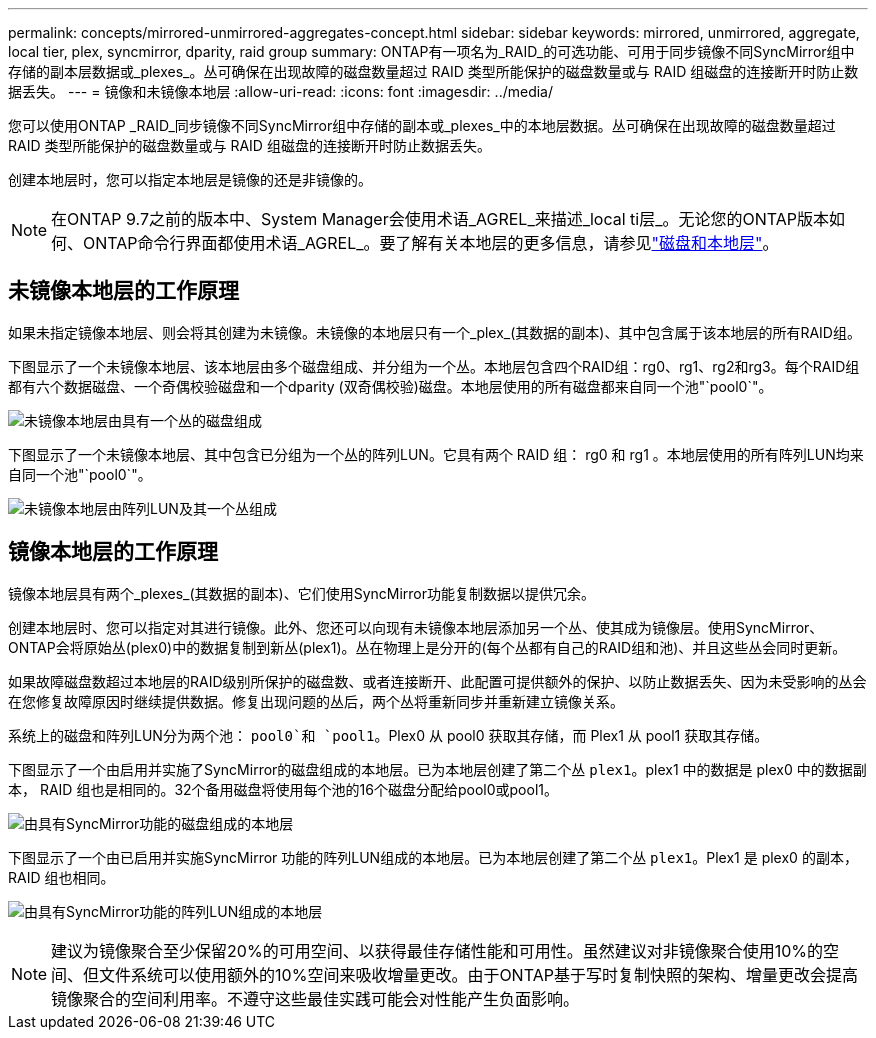 ---
permalink: concepts/mirrored-unmirrored-aggregates-concept.html 
sidebar: sidebar 
keywords: mirrored, unmirrored, aggregate, local tier, plex, syncmirror, dparity, raid group 
summary: ONTAP有一项名为_RAID_的可选功能、可用于同步镜像不同SyncMirror组中存储的副本层数据或_plexes_。丛可确保在出现故障的磁盘数量超过 RAID 类型所能保护的磁盘数量或与 RAID 组磁盘的连接断开时防止数据丢失。 
---
= 镜像和未镜像本地层
:allow-uri-read: 
:icons: font
:imagesdir: ../media/


[role="lead"]
您可以使用ONTAP _RAID_同步镜像不同SyncMirror组中存储的副本或_plexes_中的本地层数据。丛可确保在出现故障的磁盘数量超过 RAID 类型所能保护的磁盘数量或与 RAID 组磁盘的连接断开时防止数据丢失。

创建本地层时，您可以指定本地层是镜像的还是非镜像的。


NOTE: 在ONTAP 9.7之前的版本中、System Manager会使用术语_AGREL_来描述_local ti层_。无论您的ONTAP版本如何、ONTAP命令行界面都使用术语_AGREL_。要了解有关本地层的更多信息，请参见link:../disks-aggregates/index.html["磁盘和本地层"]。



== 未镜像本地层的工作原理

如果未指定镜像本地层、则会将其创建为未镜像。未镜像的本地层只有一个_plex_(其数据的副本)、其中包含属于该本地层的所有RAID组。

下图显示了一个未镜像本地层、该本地层由多个磁盘组成、并分组为一个丛。本地层包含四个RAID组：rg0、rg1、rg2和rg3。每个RAID组都有六个数据磁盘、一个奇偶校验磁盘和一个dparity (双奇偶校验)磁盘。本地层使用的所有磁盘都来自同一个池"`pool0`"。

image:drw-plexum-scrn-en-noscale.gif["未镜像本地层由具有一个丛的磁盘组成"]

下图显示了一个未镜像本地层、其中包含已分组为一个丛的阵列LUN。它具有两个 RAID 组： rg0 和 rg1 。本地层使用的所有阵列LUN均来自同一个池"`pool0`"。

image:unmirrored-aggregate-with-array-luns.gif["未镜像本地层由阵列LUN及其一个丛组成"]



== 镜像本地层的工作原理

镜像本地层具有两个_plexes_(其数据的副本)、它们使用SyncMirror功能复制数据以提供冗余。

创建本地层时、您可以指定对其进行镜像。此外、您还可以向现有未镜像本地层添加另一个丛、使其成为镜像层。使用SyncMirror、ONTAP会将原始丛(plex0)中的数据复制到新丛(plex1)。丛在物理上是分开的(每个丛都有自己的RAID组和池)、并且这些丛会同时更新。

如果故障磁盘数超过本地层的RAID级别所保护的磁盘数、或者连接断开、此配置可提供额外的保护、以防止数据丢失、因为未受影响的丛会在您修复故障原因时继续提供数据。修复出现问题的丛后，两个丛将重新同步并重新建立镜像关系。

系统上的磁盘和阵列LUN分为两个池： `pool0`和 `pool1`。Plex0 从 pool0 获取其存储，而 Plex1 从 pool1 获取其存储。

下图显示了一个由启用并实施了SyncMirror的磁盘组成的本地层。已为本地层创建了第二个丛 `plex1`。plex1 中的数据是 plex0 中的数据副本， RAID 组也是相同的。32个备用磁盘将使用每个池的16个磁盘分配给pool0或pool1。

image:drw-plexm-scrn-en-noscale.gif["由具有SyncMirror功能的磁盘组成的本地层"]

下图显示了一个由已启用并实施SyncMirror 功能的阵列LUN组成的本地层。已为本地层创建了第二个丛 `plex1`。Plex1 是 plex0 的副本， RAID 组也相同。

image:mirrored-aggregate-with-array-luns.gif["由具有SyncMirror功能的阵列LUN组成的本地层"]


NOTE: 建议为镜像聚合至少保留20%的可用空间、以获得最佳存储性能和可用性。虽然建议对非镜像聚合使用10%的空间、但文件系统可以使用额外的10%空间来吸收增量更改。由于ONTAP基于写时复制快照的架构、增量更改会提高镜像聚合的空间利用率。不遵守这些最佳实践可能会对性能产生负面影响。
